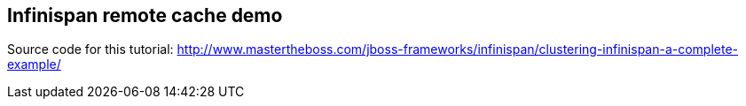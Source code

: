 == Infinispan remote cache demo

Source code for this tutorial: http://www.mastertheboss.com/jboss-frameworks/infinispan/clustering-infinispan-a-complete-example/